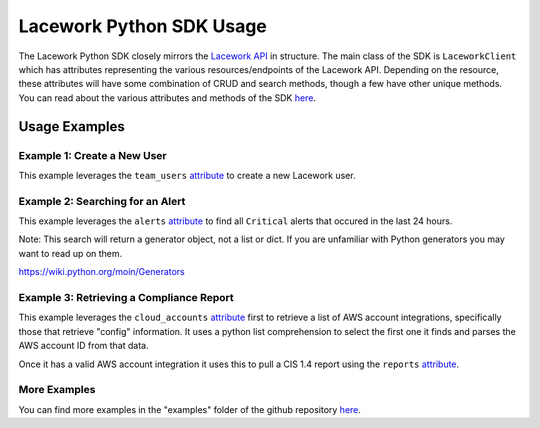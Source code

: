=========================
Lacework Python SDK Usage
=========================

The Lacework Python SDK closely mirrors the `Lacework API <https://docs.lacework.net/api/v2/docs/>`_
in structure. The main class of the SDK is ``LaceworkClient`` which has attributes representing
the various resources/endpoints of the Lacework API. Depending on the resource, these attributes
will have some combination of CRUD and search methods, though a few have other unique methods.
You can read about the various attributes and methods of the SDK `here <https://lacework.github.io/python-sdk/autoapi/laceworksdk/index.html>`_.

Usage Examples
==============

Example 1: Create a New User
----------------------------

This example leverages the ``team_users`` `attribute <https://lacework.github.io/python-sdk/autoapi/laceworksdk/api/v2/team_users/index.html>`_
to create a new Lacework user.


..  code-block:: python
    :caption: Creating a New User

    from laceworksdk import LaceworkClient

    lw = LaceworkClient(profile="default")
    response = lw.team_users.create("testuser", "testuser@testdomain.com", "Test Company")

Example 2: Searching for an Alert
---------------------------------

This example leverages the ``alerts`` `attribute <https://lacework.github.io/python-sdk/autoapi/laceworksdk/api/v2/alerts/index.html>`_
to find all ``Critical`` alerts that occured in the last 24 hours.

..  code-block:: python
    :caption: Searching for an Alert

    from laceworksdk import LaceworkClient
    from datetime import datetime, timedelta, timezone

    lw = LaceworkClient(profile="default")

    # Lacework will require us to specify a search window in a specific format
    # The following will allow us to specify a window that starts 1 day ago
    # and ends "now"
    current_time = datetime.now(timezone.utc)
    start_time = current_time - timedelta(days=1)
    start_time = start_time.strftime("%Y-%m-%dT%H:%M:%S%z")
    end_time = current_time.strftime("%Y-%m-%dT%H:%M:%S%z")

    # We need to specify our start time, end time, and search criteria in this structure
    # In this case we are specifying that the alert "severity" property should be equal
    # to "Critical"
    filters = {
        "timeFilter": {
            "startTime": start_time,
            "endTime": end_time
        },
        "filters":
            [
                {
                    "field": "severity",
                    "expression": "eq",
                    "value": "critical"
                }
            ]
    }

    # Make the API call, note that all search methods in this SDK will return
    # Generators, not lists or dicts
    alerts = lw.alerts.search(json=filters)


Note: This search will return a generator object, not a list or dict. If you are
unfamiliar with Python generators you may want to read up on them.

https://wiki.python.org/moin/Generators

Example 3: Retrieving a Compliance Report
-----------------------------------------

This example leverages the ``cloud_accounts`` `attribute <https://lacework.github.io/python-sdk/autoapi/laceworksdk/api/v2/cloud_accounts/index.html>`_
first to retrieve a list of AWS account integrations, specifically those that retrieve "config"
information. It uses a python list comprehension to select the first one it finds and parses the
AWS account ID from that data.

Once it has a valid AWS account integration it uses this to pull a CIS 1.4 report using the
``reports`` `attribute <https://lacework.github.io/python-sdk/autoapi/laceworksdk/api/v2/reports/index.html>`_.

..  code-block:: python
    :caption: Retrieving a Report

    from laceworksdk import LaceworkClient

    lw = LaceworkClient(profile="default")

    # Get a list of accounts
    accounts = lw.cloud_accounts.get()['data']

    # List comprehension to filter out disabled or misconfigured integrations
    # as well as only select for "config" type integrations
    config_accounts = [account for account in accounts if ("Cfg" in account['type'] and account['enabled'] == 1 and account['state']['ok'] is True)]

    # Loop through what's left and find the first AWS integration
    for config_account in config_accounts:
        if config_account['type'] == 'AwsCfg':
            # Parse the AWS account ID from the account details
            arn_elements = config_account['data']['crossAccountCredentials']['roleArn'].split(':')
            primary_query_id = arn_elements[4]
            break

    # Leverage the retrieved account ID to pull a CIS 1.4 report for that account
    # in html format
    response = lw.reports.get(primary_query_id=primary_query_id,
                    format="html",
                    type="COMPLIANCE",
                    report_type="AWS_CIS_14")



More Examples
-------------

You can find more examples in the "examples" folder of the github repository
`here <https://github.com/lacework/python-sdk/tree/main/examples>`_.
